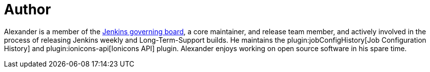 = Author
:page-author_name: Alexander Brandes
:page-github: NotMyFault
:page-twitter: NotMyFault_OG
:page-authoravatar: ../../images/images/avatars/NotMyFault.jpg

Alexander is a member of the link:/project/board/[Jenkins governing board], a core maintainer, and release team member, and actively involved in the process of releasing Jenkins weekly and Long-Term-Support builds. He maintains the plugin:jobConfigHistory[Job Configuration History] and plugin:ionicons-api[Ionicons API] plugin. Alexander enjoys working on open source software in his spare time.
